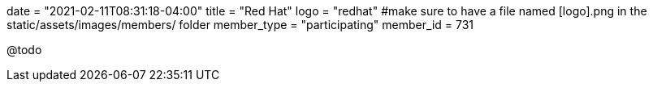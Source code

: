 +++
date = "2021-02-11T08:31:18-04:00"
title = "Red Hat"
logo = "redhat" #make sure to have a file named [logo].png in the static/assets/images/members/ folder
member_type = "participating"
member_id = 731
+++

@todo
